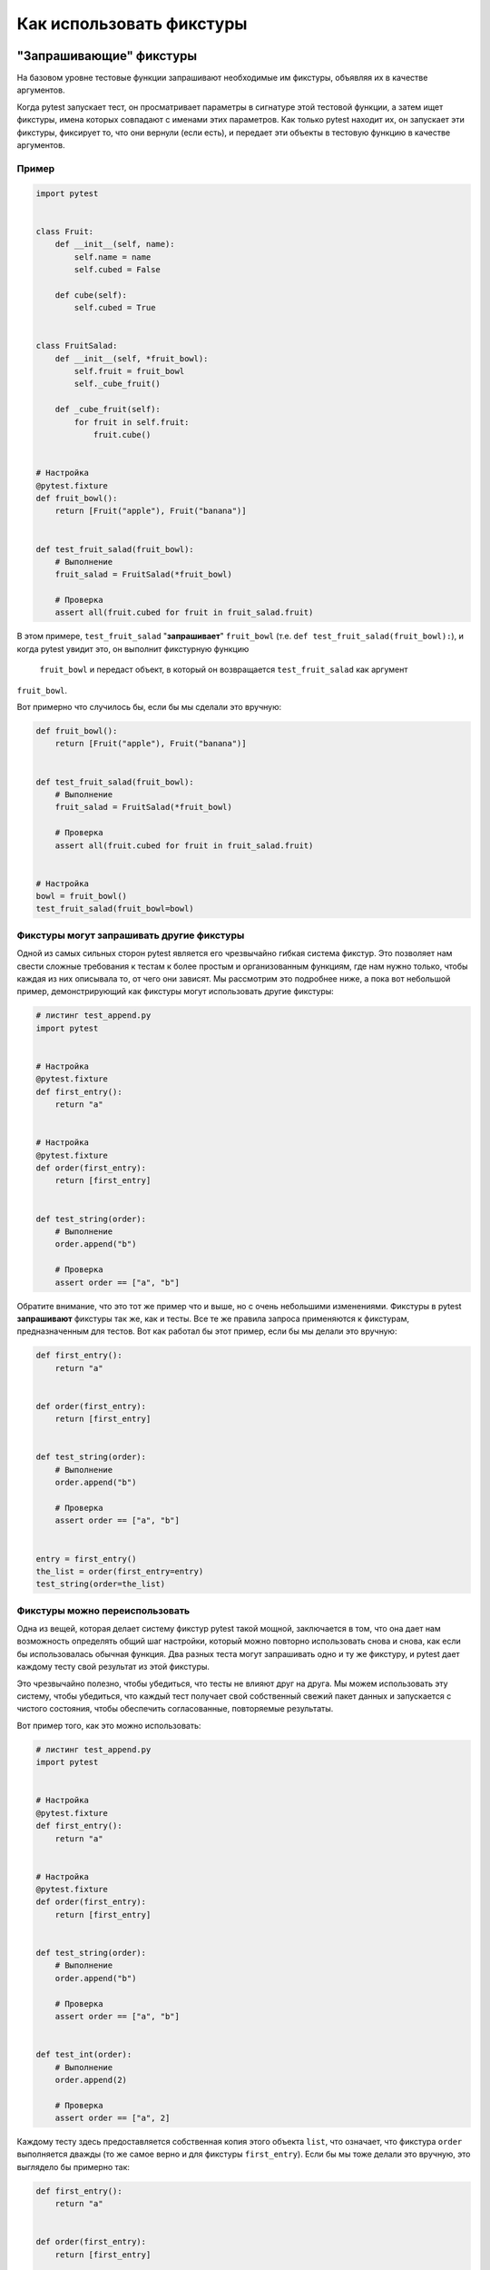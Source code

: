 .. _how-to-fixtures:

Как использовать фикстуры
==========================

.. seealso:: :ref:`about-fixtures`
.. seealso:: :ref:`Fixtures reference <reference-fixtures>`


"Запрашивающие" фикстуры
-------------------------

На базовом уровне тестовые функции запрашивают необходимые им фикстуры, объявляя их в качестве аргументов.

Когда pytest запускает тест, он просматривает параметры в сигнатуре этой тестовой функции, а затем ищет
фикстуры, имена которых совпадают с именами этих параметров. Как только pytest находит их, он запускает
эти фикстуры, фиксирует то, что они вернули (если есть), и передает эти объекты в тестовую функцию в
качестве аргументов.

Пример
^^^^^^^^^^^^^

.. code-block:: python

    import pytest


    class Fruit:
        def __init__(self, name):
            self.name = name
            self.cubed = False

        def cube(self):
            self.cubed = True


    class FruitSalad:
        def __init__(self, *fruit_bowl):
            self.fruit = fruit_bowl
            self._cube_fruit()

        def _cube_fruit(self):
            for fruit in self.fruit:
                fruit.cube()


    # Настройка
    @pytest.fixture
    def fruit_bowl():
        return [Fruit("apple"), Fruit("banana")]


    def test_fruit_salad(fruit_bowl):
        # Выполнение
        fruit_salad = FruitSalad(*fruit_bowl)

        # Проверка
        assert all(fruit.cubed for fruit in fruit_salad.fruit)

В этом примере, ``test_fruit_salad`` "**запрашивает**" ``fruit_bowl`` (т.е.
``def test_fruit_salad(fruit_bowl):``), и когда pytest увидит это, он выполнит фикстурную функцию
 ``fruit_bowl`` и передаст объект, в который он возвращается ``test_fruit_salad`` как аргумент
``fruit_bowl``.

Вот примерно что случилось бы, если бы мы сделали это вручную:

.. code-block:: python

    def fruit_bowl():
        return [Fruit("apple"), Fruit("banana")]


    def test_fruit_salad(fruit_bowl):
        # Выполнение
        fruit_salad = FruitSalad(*fruit_bowl)

        # Проверка
        assert all(fruit.cubed for fruit in fruit_salad.fruit)


    # Настройка
    bowl = fruit_bowl()
    test_fruit_salad(fruit_bowl=bowl)


Фикстуры могут **запрашивать** другие фикстуры
^^^^^^^^^^^^^^^^^^^^^^^^^^^^^^^^^^^^^^^^^^^^^^^

Одной из самых сильных сторон pytest является его чрезвычайно гибкая система фикстур. Это позволяет
нам свести сложные требования к тестам к более простым и организованным функциям, где нам нужно только,
чтобы каждая из них описывала то, от чего они зависят. Мы рассмотрим это подробнее ниже, а пока вот
небольшой пример, демонстрирующий как фикстуры могут использовать другие фикстуры:

.. code-block:: python

    # листинг test_append.py
    import pytest


    # Настройка
    @pytest.fixture
    def first_entry():
        return "a"


    # Настройка
    @pytest.fixture
    def order(first_entry):
        return [first_entry]


    def test_string(order):
        # Выполнение
        order.append("b")

        # Проверка
        assert order == ["a", "b"]


Обратите внимание, что это тот же пример что и выше, но с очень небольшими изменениями. Фикстуры в
pytest **запрашивают** фикстуры так же, как и тесты. Все те же правила запроса применяются к фикстурам,
предназначенным для тестов. Вот как работал бы этот пример, если бы мы делали это вручную:

.. code-block:: python

    def first_entry():
        return "a"


    def order(first_entry):
        return [first_entry]


    def test_string(order):
        # Выполнение
        order.append("b")

        # Проверка
        assert order == ["a", "b"]


    entry = first_entry()
    the_list = order(first_entry=entry)
    test_string(order=the_list)

Фикстуры можно переиспользовать
^^^^^^^^^^^^^^^^^^^^^^^^^^^^^^^^^^^

Одна из вещей, которая делает систему фикстур pytest такой мощной, заключается в том, что она дает нам
возможность определять общий шаг настройки, который можно повторно использовать снова и снова, как если
бы использовалась обычная функция. Два разных теста могут запрашивать одно и ту же фикстуру, и
pytest дает каждому тесту свой результат из этой фикстуры.

Это чрезвычайно полезно, чтобы убедиться, что тесты не влияют друг на друга. Мы можем использовать
эту систему, чтобы убедиться, что каждый тест получает свой собственный свежий пакет данных и
запускается с чистого состояния, чтобы обеспечить согласованные, повторяемые результаты.

Вот пример того, как это можно использовать:

.. code-block:: python

    # листинг test_append.py
    import pytest


    # Настройка
    @pytest.fixture
    def first_entry():
        return "a"


    # Настройка
    @pytest.fixture
    def order(first_entry):
        return [first_entry]


    def test_string(order):
        # Выполнение
        order.append("b")

        # Проверка
        assert order == ["a", "b"]


    def test_int(order):
        # Выполнение
        order.append(2)

        # Проверка
        assert order == ["a", 2]


Каждому тесту здесь предоставляется собственная копия этого объекта ``list``, что означает, что фикстура
``order`` выполняется дважды (то же самое верно и для фикстуры ``first_entry``). Если бы мы тоже делали это
вручную, это выглядело бы примерно так:

.. code-block:: python

    def first_entry():
        return "a"


    def order(first_entry):
        return [first_entry]


    def test_string(order):
        # выполнение
        order.append("b")

        # проверка
        assert order == ["a", "b"]


    def test_int(order):
        # выполнение
        order.append(2)

        # проверка
        assert order == ["a", 2]


    entry = first_entry()
    the_list = order(first_entry=entry)
    test_string(order=the_list)

    entry = first_entry()
    the_list = order(first_entry=entry)
    test_int(order=the_list)

Тест/фикстура может **запрашивать** более одной фикстуры одновременно
^^^^^^^^^^^^^^^^^^^^^^^^^^^^^^^^^^^^^^^^^^^^^^^^^^^^^^^^^^^^^^^^^^^^^^^

Тесты и фикстуры не ограничиваются запросом одной фикстуры за раз. Они могут запросить столько,
сколько захотят. Вот еще один простой пример:

.. code-block:: python

    # листинг test_append.py
    import pytest


    # настройка
    @pytest.fixture
    def first_entry():
        return "a"


    # настройка
    @pytest.fixture
    def second_entry():
        return 2


    # настройка
    @pytest.fixture
    def order(first_entry, second_entry):
        return [first_entry, second_entry]


    # настройка
    @pytest.fixture
    def expected_list():
        return ["a", 2, 3.0]


    def test_string(order, expected_list):
        # выполнение
        order.append(3.0)

        # проверка
        assert order == expected_list

Фикстуры могут быть запрошены более одного раза за тест (возвращаемые значения кешируются)
^^^^^^^^^^^^^^^^^^^^^^^^^^^^^^^^^^^^^^^^^^^^^^^^^^^^^^^^^^^^^^^^^^^^^^^^^^^^^^^^^^^^^^^^^^^^^

Фикстуры также могут быть **запрошены** более одного раза во время одного и того же теста, и pytest не
будет выполнять их повторно для этого теста. Это означает, что мы можем **запрашивать** фикстуры в нескольких
фикстурах, которые зависят от них (и даже в самом тесте), без того, чтобы эти фикстуры выполнялись
более одного раза.

.. code-block:: python

    # листинг test_append.py
    import pytest


    # настройка
    @pytest.fixture
    def first_entry():
        return "a"


    # настройка
    @pytest.fixture
    def order():
        return []


    # выполнение
    @pytest.fixture
    def append_first(order, first_entry):
        return order.append(first_entry)


    def test_string_only(append_first, order, first_entry):
        # проверка
        assert order == [first_entry]

Если **запрошенная** фикстура выполнилась один раз для каждого раза, когда она была **запршена** во время
теста, то этот тест завершится неудачно, потому что и ``append_first`` и ``test_string_only`` увидят
``order`` как пустой список (т.е. ``[]``), но поскольку возвращаемое значение ``order`` было кэшировано
(вместе с любыми сторонним эффектами, которые могли быть) после первого вызова, и тест, и ``append_first``
ссылались на тот же объект, и тест увидел эффект ``append_first`` на этом объекте.

.. _`autouse`:
.. _`autouse fixtures`:

Автоамтически(Autouse) выполняемые фикстуры(которые не нужно запрашивать)
--------------------------------------------------------------------------

Иногда вам может понадобиться фикстура(или даже несколько), от которой, как вы знаете, будут зависеть
все ваши тесты. «Autouse» - это удобный способ сделать так, чтобы все тесты автоматически
**запрашивали** их. Это может сократить количество избыточных **запросов** и даже обеспечить более продвинутое
использование фикстур(подробнее об этом ниже).

Мы можем сделать фикстуру "autouse", передав параметр ``autouse=True`` в декоратор фикстуры.
Вот простой пример того, как их можно использовать:

.. code-block:: python

    # листинг test_append.py
    import pytest


    @pytest.fixture
    def first_entry():
        return "a"


    @pytest.fixture
    def order(first_entry):
        return []


    @pytest.fixture(autouse=True)
    def append_first(order, first_entry):
        return order.append(first_entry)


    def test_string_only(order, first_entry):
        assert order == [first_entry]


    def test_string_and_int(order, first_entry):
        order.append(2)
        assert order == [first_entry, 2]

В этом примере фикстура ``append_first`` является autouse-фикстурой. Поскольку это происходит автоматически,
это влияет на оба теста, даже если ни один из тестов этого не **запрашивал**. Это не значит, что их *нельзя*
**запрашивать**; просто в этом нет необходимости.

.. _smtpshared:

Scope: совместное использование фикстур между классами, модулями, пакетами или сессией
------------------------------------------------------------------------------------------

.. regendoc:wipe

Фикстуры, требующие доступа к сети, зависят от возможности подключения и обычно требуют больших
затрат времени на создание. Расширяя предыдущий пример, мы можем добавить параметр ``scope="module"`` к
вызову :py:func:`@pytest.fixture <pytest.fixture>`, чтобы вызвать функцию фиксации ``smtp_connection``,
отвечающую за для создания соединения с уже существующим SMTP-сервером, которое будет вызываться
только один раз для каждого тестового *модуля*(по умолчанию вызывается один раз для каждой тестовой
*функции*). Таким образом, несколько тестовых функций в тестовом модуле получат один и тот же экземпляр
фикстуры ``smtp_connection``, что сэкономит время. Возможные значения для ``scope``: ``function``,
``class``, ``module``, ``package`` или ``session``.

В следующем примере функция фикстуры помещается в отдельный файл ``conftest.py``, чтобы тесты из нескольких
тестовых модулей в каталоге могли получить доступ к функции фикстуры:

.. code-block:: python

    # листинг conftest.py
    import pytest
    import smtplib


    @pytest.fixture(scope="module")
    def smtp_connection():
        return smtplib.SMTP("smtp.gmail.com", 587, timeout=5)


.. code-block:: python

    # листинг test_module.py


    def test_ehlo(smtp_connection):
        response, msg = smtp_connection.ehlo()
        assert response == 250
        assert b"smtp.gmail.com" in msg
        assert 0  # для демонстрационных целей


    def test_noop(smtp_connection):
        response, msg = smtp_connection.noop()
        assert response == 250
        assert 0  # для демонстрационных целей

Здесь для ``test_ehlo`` необходимо значение фикстуры ``smtp_connection``. pytest
откроет и вызовет :py:func:`@pytest.fixture <pytest.fixture>`
отмеченная функция фикстуры ``smtp_connection``.  Запуск теста выглядит так:

.. code-block:: pytest

    $ pytest test_module.py
    =========================== test session starts ============================
    platform linux -- Python 3.x.y, pytest-6.x.y, py-1.x.y, pluggy-0.x.y
    cachedir: $PYTHON_PREFIX/.pytest_cache
    rootdir: $REGENDOC_TMPDIR
    collected 2 items

    test_module.py FF                                                    [100%]

    ================================= FAILURES =================================
    ________________________________ test_ehlo _________________________________

    smtp_connection = <smtplib.SMTP object at 0xdeadbeef>

        def test_ehlo(smtp_connection):
            response, msg = smtp_connection.ehlo()
            assert response == 250
            assert b"smtp.gmail.com" in msg
    >       assert 0  # for demo purposes
    E       assert 0

    test_module.py:7: AssertionError
    ________________________________ test_noop _________________________________

    smtp_connection = <smtplib.SMTP object at 0xdeadbeef>

        def test_noop(smtp_connection):
            response, msg = smtp_connection.noop()
            assert response == 250
    >       assert 0  # for demo purposes
    E       assert 0

    test_module.py:13: AssertionError
    ========================= short test summary info ==========================
    FAILED test_module.py::test_ehlo - assert 0
    FAILED test_module.py::test_noop - assert 0
    ============================ 2 failed in 0.12s =============================

Вы видите, что два ``assert 0`` упали, и, что более важно, вы также можете видеть, что точно
такой же объект ``smtp_connection`` был передан в две тестовые функции, потому что pytest показывает
входящие значения аргументов в трассировке. В результате две тестовые функции, использующие
``smtp_connection``, выполняются так же быстро, как и одна, потому что они повторно используют один и тот
же экземпляр.

Если вы решите, что необходим экземпляр ``smtp_connection`` в области сеанса, вы можете просто объявить его:

.. code-block:: python

    @pytest.fixture(scope="session")
    def smtp_connection():
        # возвращенное значение фикстуры будет передано для
        # всех тестов, запрашивающих это
        ...


Области фикстур
^^^^^^^^^^^^^^^^^

Фикстуры создаются при первом запросе теста и удаляются в зависимости от их ``scope``:

* ``function``: область действия по умолчанию, фикстура удаляется в конце теста.
* ``class``: фикстура уничтожается во время очистки(teardown) последнего теста в классе.
* ``module``: фикстура уничтожается  во время очистки последнего теста в модуле.
* ``package``: фикстура уничтожается  во время очистки последнего теста в пакете.
* ``session``: фикстура уничтожается в конце тестовой сессии.

.. note::

    Pytest кэширует только один экземпляр фикстуры за раз, что означает, что при использовании
    параметризованной фикстуры, pytest может вызывать фикстуру более одного раза в заданной области.

.. _dynamic scope:

Динамическая область
^^^^^^^^^^^^^^^^^^^^^^^^

.. versionadded:: 5.2

В некоторых случаях может потребоваться изменить область действия фикстуры без изменения кода. Для этого
передайте вызываемый объект в ``scope``. Вызываемый объект должен возвращать строку с допустимой областью
видимости и будет выполнен только один раз - во время определения фикстуры. Он будет вызываться с
двумя ключевыми аргументами - ``fixture_name`` в виде строки и ``config`` с объектом конфигурации.

Это может быть особенно полезно при работе с фикстурами, которым требуется время для настройки, например,
при создании контейнера докера. Вы можете использовать аргумент командной строки для управления
областью порожденных контейнеров для различных сред. См. Пример ниже.

.. code-block:: python

    def determine_scope(fixture_name, config):
        if config.getoption("--keep-containers", None):
            return "session"
        return "function"


    @pytest.fixture(scope=determine_scope)
    def docker_container():
        yield spawn_container()



.. _`finalization`:

Teardown/Cleanup(также известная как финализация фикстуры)
------------------------------------------------------------

Когда мы запускаем наши тесты, мы хотим убедиться, что они убирают за собой, чтобы они не вмешивались
в другие тесты (а также чтобы мы не оставили после себя горы тестовых данных, которые раздувают систему).
Фикстуры в pytest предлагают очень полезную систему очистки, которая позволяет нам определять
конкретные шаги, необходимые для очистки каждой фикстуры после себя.

Эту систему можно использовать двумя способами.

.. _`yield fixtures`:

1. Фикстуры ``yield`` (рекомендовано)
^^^^^^^^^^^^^^^^^^^^^^^^^^^^^^^^^^^^^^^

.. regendoc: wipe

Используем *выход*-фикстуру ``yield`` вместо ``return``. С помощью этих фикстур мы можем запустить некоторый
код и передать объект обратно запрашивающему fixture/test, как и в случае с другими фикстурами.
Единственные отличия:

1. ``return`` заменен на ``yield``.
2. Любой код очистки для этой фикстуры помещается *после* ``yield``.

Как только pytest определит линейный порядок для фикстур, он будет запускать каждый из них до тех пор,
пока он не вернется или не даст результатов, а затем перейдет к следующей фикстуре в списке,
чтобы сделать то же самое.

После завершения теста pytest вернется вниз по списку фикстур, но в *обратном порядке*, беря каждое из них
и запуская внутри него код, который был *после* оператора ``yield``.

В качестве простого примера рассмотрим этот базовый модуль email:

.. code-block:: python

    # листинг emaillib.py
    class MailAdminClient:
        def create_user(self):
            return MailUser()

        def delete_user(self, user):
            # сделаем некоторую очистку
            pass


    class MailUser:
        def __init__(self):
            self.inbox = []

        def send_email(self, email, other):
            other.inbox.append(email)

        def clear_mailbox(self):
            self.inbox.clear()


    class Email:
        def __init__(self, subject, body):
            self.subject = subject
            self.body = body

Допустим, мы хотим протестировать отправку электронной почты от одного пользователя другому. Нам нужно
сначала создать каждого пользователя, затем отправить электронное письмо от одного пользователя другому
и, наконец, подтвердить, что другой пользователь получил это сообщение в своем почтовом ящике. Если мы
хотим очистить после запуска теста, нам, вероятно, придется убедиться, что почтовый ящик другого
пользователя пуст, прежде чем удалять этого пользователя, иначе система может выдать предупреждение.

Вот как это может выглядеть:

.. code-block:: python

    # листинг test_emaillib.py
    import pytest

    from emaillib import Email, MailAdminClient


    @pytest.fixture
    def mail_admin():
        return MailAdminClient()


    @pytest.fixture
    def sending_user(mail_admin):
        user = mail_admin.create_user()
        yield user
        mail_admin.delete_user(user)


    @pytest.fixture
    def receiving_user(mail_admin):
        user = mail_admin.create_user()
        yield user
        mail_admin.delete_user(user)


    def test_email_received(sending_user, receiving_user):
        email = Email(subject="Hey!", body="How's it going?")
        sending_user.send_email(email, receiving_user)
        assert email in receiving_user.inbox

Поскольку ``receiving_user`` - это последняя фикстура, запускаемая во время установки, она запускается первой
во время очистки.

Существует риск того, что даже наведение порядка при разборке не гарантирует безопасную уборку.
Подробнее об этом можно прочитать в :ref:`safe teardowns`.

.. code-block:: pytest

   $ pytest -q test_emaillib.py
   .                                                                    [100%]
   1 passed in 0.12s

Обработка ошибок для фикстуры yield
"""""""""""""""""""""""""""""""""""""

Если yield-фикстура вызывает исключение перед уступкой, pytest не будет пытаться запустить код
уступки после оператора ``yield`` yield-фикстуры. Но для каждой фикстуры, которая уже была успешно
запущена для этого теста, pytest все равно будет пытаться удалить их, как обычно.

2. Добавление финализаторов напрямую
^^^^^^^^^^^^^^^^^^^^^^^^^^^^^^^^^^^^^^^

Хотя yield-фикстуры считаются более правильным и простым вариантом, есть и другой вариант, а именно
добавление «финализатор»-функций непосредственно к объекту `request-context`_ теста. Это дает тот же
результат, что и yield-фикстура, но требует немного большего объема кода.

Чтобы использовать этот подход, мы должны запросить объект `request-context`_ (точно так же, как мы
запрашиваем другую фикстуру) в фикстуре, для которого нам нужно добавить teardown-код, а затем
передать вызываемый объект, содержащий этот teardown-код, к его методу ``addfinalizer``.

Однако нужно быть осторожным, потому что pytest будет запускать этот финализатор после его добавления,
даже если эта фикстура вызывает исключение после добавления финализатора. Поэтому, чтобы убедиться, что
мы не запускаем код финализатора, когда он нам не нужен, мы добавляем финализатор только после того,
как фикстура сделает что-то, что нам нужно будет очистить.

Вот как будет выглядеть предыдущий пример с использованием метода ``addfinalizer``:

.. code-block:: python

    # листинг test_emaillib.py
    import pytest

    from emaillib import Email, MailAdminClient


    @pytest.fixture
    def mail_admin():
        return MailAdminClient()


    @pytest.fixture
    def sending_user(mail_admin):
        user = mail_admin.create_user()
        yield user
        mail_admin.delete_user(user)


    @pytest.fixture
    def receiving_user(mail_admin, request):
        user = mail_admin.create_user()

        def delete_user():
            mail_admin.delete_user(user)

        request.addfinalizer(delete_user)
        return user


    @pytest.fixture
    def email(sending_user, receiving_user, request):
        _email = Email(subject="Hey!", body="How's it going?")
        sending_user.send_email(_email, receiving_user)

        def empty_mailbox():
            receiving_user.clear_mailbox()

        request.addfinalizer(empty_mailbox)
        return _email


    def test_email_received(receiving_user, email):
        assert email in receiving_user.inbox

Он немного длиннее, чем yield-фикстура, и немного сложнее, но он предлагает некоторые нюансы,
когда вы в затруднительном положении.

.. code-block:: pytest

   $ pytest -q test_emaillib.py
   .                                                                    [100%]
   1 passed in 0.12s

.. _`safe teardowns`:

Безопасные очистки
--------------------

Система фикстур pytest очень мощная, но она все еще запускается компьютером, поэтому он не может понять,
как безопасно очистить все, что мы делаем. Если мы не будем осторожны, ошибка в неправильном
месте может привести к тому, что наши тесты останутся позади, и это может довольно быстро вызвать
дополнительные проблемы.

Например, рассмотрим следующие тесты (основанные на примере выше):

.. code-block:: python

    # листинг test_emaillib.py
    import pytest

    from emaillib import Email, MailAdminClient


    @pytest.fixture
    def setup():
        mail_admin = MailAdminClient()
        sending_user = mail_admin.create_user()
        receiving_user = mail_admin.create_user()
        email = Email(subject="Hey!", body="How's it going?")
        sending_user.send_email(email, receiving_user)
        yield receiving_user, email
        receiving_user.clear_mailbox()
        mail_admin.delete_user(sending_user)
        mail_admin.delete_user(receiving_user)


    def test_email_received(setup):
        receiving_user, email = setup
        assert email in receiving_user.inbox

Эта версия намного компактнее, но ее сложнее читать, у нее нет описательного названия фикстуры, и ни
одна из фикстур не может быть легко использована повторно.

Существует также более серьезная проблема, заключающаяся в том, что если какой-либо из этих шагов в
настройке вызывает исключение, ни один из кодов очистки не запустится.

Одним из вариантов может быть использование метода ``addfinalizer`` вместо yield-фикстур, но это может
оказаться довольно сложным и трудным в обслуживании (и больше не будет компактным).

.. code-block:: pytest

   $ pytest -q test_emaillib.py
   .                                                                    [100%]
   1 passed in 0.12s

.. _`safe fixture structure`:

Безопасная конструкция фикстуры
^^^^^^^^^^^^^^^^^^^^^^^^^^^^^^^^^^^^^^

Самая безопасная и простая структура фикстуры требует, чтобы фикстуры выполняли только одно действие по
изменению состояния каждое, а затем связывали их вместе с их кодом очистки, как показано в примерах
:ref:`the email examples above <yield fixtures>`.

Вероятность того, что операция изменения состояния может упасть, но все же изменить
состояние, незначительна, поскольку большинство этих операций, как правило, основаны на транзакциях
`transaction <https://en.wikipedia.org/wiki/Transaction_processing>`_ (по крайней мере, на уровне
тестирования, где состояние может быть оставлен позади). Поэтому, если мы убедимся, что любое успешное
действие, изменяющее состояние, прерывается, перемещая его в отдельную фикстурную функцию и отделяя его
от других, потенциально неуспешных действий по изменению состояния, тогда наши тесты будут иметь лучший
шанс оставить тестовую среду в предыдущем состоянии.

Например, предположим, что у нас есть веб-сайт со страницей входа, и у нас есть доступ к административному
API, где мы можем создавать пользователей. Для нашего теста мы хотим:

1. Создаем пользователя через административный API
2. Запускаем браузер с помощью Selenium
3. Перейдем на страницу авторизации на нашем сайте
4. Авторизуемся как созданный нами пользователь
5. Подтверждаем, что их имя указано в заголовке целевой страницы.

Мы не хотели бы оставлять этого пользователя в системе или оставлять этот сеанс браузера запущенным,
поэтому мы хотим убедиться, что фикстуры, которые создают это, очищаются после себя.

Вот как это может выглядеть:

.. note::

    В этом примере некоторые фикстуры(т.е. ``base_url`` и ``admin_credentials``)
    подразумевается, что они существуют где-то еще. Итак, пока давайте
    предполагаем, что они существуют, и мы просто не смотрим на них.

.. code-block:: python

    from uuid import uuid4
    from urllib.parse import urljoin

    from selenium.webdriver import Chrome
    import pytest

    from src.utils.pages import LoginPage, LandingPage
    from src.utils import AdminApiClient
    from src.utils.data_types import User


    @pytest.fixture
    def admin_client(base_url, admin_credentials):
        return AdminApiClient(base_url, **admin_credentials)


    @pytest.fixture
    def user(admin_client):
        _user = User(name="Susan", username=f"testuser-{uuid4()}", password="P4$$word")
        admin_client.create_user(_user)
        yield _user
        admin_client.delete_user(_user)


    @pytest.fixture
    def driver():
        _driver = Chrome()
        yield _driver
        _driver.quit()


    @pytest.fixture
    def login(driver, base_url, user):
        driver.get(urljoin(base_url, "/login"))
        page = LoginPage(driver)
        page.login(user)


    @pytest.fixture
    def landing_page(driver, login):
        return LandingPage(driver)


    def test_name_on_landing_page_after_login(landing_page, user):
        assert landing_page.header == f"Welcome, {user.name}!"

То, как установлены зависимости, означает, что неясно, будет ли фикстура ``user`` выполняться
перед фикстурой ``driver``. Но это нормально, потому что это атомарные операции, и поэтому не имеет
значения, какая из них выполняется первой, потому что последовательность событий для теста по-прежнему
является `linearizable <https: en.wikipedia.orgwikiLinearizability>`_. Но важно то, что независимо от
того, какая из них запускается первой, если одна вызовет исключение, а другая нет, ни одна из них ничего
не оставит. Если ``driver`` выполняется до ``user``, а ``user`` вызывает исключение, driver все равно завершится,
и пользователь никогда не будет создан. И если ``driver`` был тем, кто вызвал исключение, то ``driver``
никогда не был бы запущен, и пользователь никогда не был бы создан.

.. note:

    Хотя фикстура ``user`` на самом деле не обязательно должна быть перед фикстурой
    ``driver``, если мы сделаем с ``driver`` запрос ``user``, это может сэкономить некоторое
    время в том случае, если user вызывает исключение, так как он не будет пытаться
    запустить driver, что является довольно дорогостоящей операцией.


Безопасный запуск нескольких ``assert``
------------------------------------------------------

Иногда вы можете захотеть запустить несколько ``assert`` после выполнения всей настройки,
что имеет смысл, поскольку в более сложных системах одно действие может запускать несколько вариантов
поведения. У pytest есть удобный способ сделать это, и он сочетает в себе многое из того, что мы уже
рассмотрели.

Все, что нужно, - это перейти к большему объему, затем определить шаг **действие** как фикстуру
``autouse`` и, наконец, убедиться, что все фикстуры указывают на более высокий уровень.

Давайте возьмем :ref:`an example from above <safe fixture structure>` и немного подправим его. Предположим,
что помимо проверки приветственного сообщения в заголовке, мы также хотим проверить кнопку выхода и
ссылку на профиль пользователя.

Давайте посмотрим, как мы можем структурировать это, чтобы мы могли запускать несколько утверждений,
не повторяя все эти шаги снова.

.. note::

    Для этого примера, определенные фикстуры(т.е. ``base_url`` и
    ``admin_credentials``) подразумевается, что существуют где-то еще. Итак, пока давайте
    предположим, что они существуют, и мы просто не смотрим на них.

.. code-block:: python

    # листинг tests/end_to_end/test_login.py
    from uuid import uuid4
    from urllib.parse import urljoin

    from selenium.webdriver import Chrome
    import pytest

    from src.utils.pages import LoginPage, LandingPage
    from src.utils import AdminApiClient
    from src.utils.data_types import User


    @pytest.fixture(scope="class")
    def admin_client(base_url, admin_credentials):
        return AdminApiClient(base_url, **admin_credentials)


    @pytest.fixture(scope="class")
    def user(admin_client):
        _user = User(name="Susan", username=f"testuser-{uuid4()}", password="P4$$word")
        admin_client.create_user(_user)
        yield _user
        admin_client.delete_user(_user)


    @pytest.fixture(scope="class")
    def driver():
        _driver = Chrome()
        yield _driver
        _driver.quit()


    @pytest.fixture(scope="class")
    def landing_page(driver, login):
        return LandingPage(driver)


    class TestLandingPageSuccess:
        @pytest.fixture(scope="class", autouse=True)
        def login(self, driver, base_url, user):
            driver.get(urljoin(base_url, "/login"))
            page = LoginPage(driver)
            page.login(user)

        def test_name_in_header(self, landing_page, user):
            assert landing_page.header == f"Welcome, {user.name}!"

        def test_sign_out_button(self, landing_page):
            assert landing_page.sign_out_button.is_displayed()

        def test_profile_link(self, landing_page, user):
            profile_href = urljoin(base_url, f"/profile?id={user.profile_id}")
            assert landing_page.profile_link.get_attribute("href") == profile_href

Обратите внимание, что методы только формально ссылаются на ``self`` в подписи. Никакое состояние не
связано с фактическим тестовым классом, как это может быть в структуре ``unittest.TestCase``. Все
управляется системой фикстур pytest.

Каждый метод должен запрашивать только те фикстуры, которые ему действительно нужны, не беспокоясь о
порядке. Это связано с тем, что фикстура **выполнение** является autouse-фикстурой, и это обеспечило
выполнение всех остальных фикстур перед ней. Больше нет необходимости в изменении состояния, поэтому
тесты могут выполнять столько запросов без изменения состояния, сколько они хотят, не рискуя мешать
другим тестам.

Фикстура ``login`` также определена внутри класса, потому что не все другие тесты в модуле будут ожидать
успешного входа в систему, и действие, возможно, придется обрабатывать немного по-другому для другого
тестового класса. Например, если мы хотим написать еще один тестовый сценарий для отправки неверных
учетных данных, мы могли бы сделать это, добавив следующее в тестовый файл:

.. note:

    Предполагается, что объект страницы(т.е. ``LoginPage``) вызывает настраиваемое
    исключение ``BadCredentialsException``, когда распознает текст, обозначающий это, в форме входа
    после попытки входа в систему.

.. code-block:: python

    class TestLandingPageBadCredentials:
        @pytest.fixture(scope="class")
        def faux_user(self, user):
            _user = deepcopy(user)
            _user.password = "badpass"
            return _user

        def test_raises_bad_credentials_exception(self, login_page, faux_user):
            with pytest.raises(BadCredentialsException):
                login_page.login(faux_user)


.. _`request-context`:

Фикстуры могут анализировать запрашиваемый тестовый контекст
-------------------------------------------------------------

Фикстуры могут принимать объект :py:class:`request <_pytest.fixtures.FixtureRequest>` для интроспекции
«запрашивающей» тестовой функции, класса или контекста модуля. Далее, расширяя предыдущий пример
фикстуры ``smtp_connection``, давайте прочитаем необязательный URL-адрес сервера из тестового модуля,
который использует нашу фикстуру:

.. code-block:: python

    # листинг conftest.py
    import pytest
    import smtplib


    @pytest.fixture(scope="module")
    def smtp_connection(request):
        server = getattr(request.module, "smtpserver", "smtp.gmail.com")
        smtp_connection = smtplib.SMTP(server, 587, timeout=5)
        yield smtp_connection
        print("finalizing {} ({})".format(smtp_connection, server))
        smtp_connection.close()

Мы используем атрибут ``request.module`` чтобы дополнительно получить атрибут ``smtpserver`` из тестового
модуля. Если мы просто запустим еще раз, ничего особенного не изменится:

.. code-block:: pytest

    $ pytest -s -q --tb=no test_module.py
    FFfinalizing <smtplib.SMTP object at 0xdeadbeef> (smtp.gmail.com)

    ========================= short test summary info ==========================
    FAILED test_module.py::test_ehlo - assert 0
    FAILED test_module.py::test_noop - assert 0
    2 failed in 0.12s

Давайте быстро создадим еще один тестовый модуль, который фактически устанавливает URL-адрес сервера в
пространстве имен модуля:

.. code-block:: python

    # листинг test_anothersmtp.py

    smtpserver = "mail.python.org"  # будет прочитано фикстурой smtp


    def test_showhelo(smtp_connection):
        assert 0, smtp_connection.helo()

Запустим:

.. code-block:: pytest

    $ pytest -qq --tb=short test_anothersmtp.py
    F                                                                    [100%]
    ================================= FAILURES =================================
    ______________________________ test_showhelo _______________________________
    test_anothersmtp.py:6: in test_showhelo
        assert 0, smtp_connection.helo()
    E   AssertionError: (250, b'mail.python.org')
    E   assert 0
    ------------------------- Captured stdout teardown -------------------------
    finalizing <smtplib.SMTP object at 0xdeadbeef> (mail.python.org)
    ========================= short test summary info ==========================
    FAILED test_anothersmtp.py::test_showhelo - AssertionError: (250, b'mail....

Вуаля! Фикстура ``smtp_connection`` взяла имя нашего почтового сервера из пространства имен модуля.

.. _`using-markers`:

Использование маркеров для передачи данных в фикстуры
-------------------------------------------------------------

Используя объект :py:class:`request <_pytest.fixtures.FixtureRequest>`, фикстура также может получить
доступ к маркерам, которые применяются к тестовой функции. Это может быть полезно для передачи данных
в фикстуру из теста:

.. code-block:: python

    import pytest


    @pytest.fixture
    def fixt(request):
        marker = request.node.get_closest_marker("fixt_data")
        if marker is None:
            # Каким-то образом обработаем отсутствующий маркер...
            data = None
        else:
            data = marker.args[0]

        # Сделаем что-нибудь с данными
        return data


    @pytest.mark.fixt_data(42)
    def test_fixt(fixt):
        assert fixt == 42

.. _`fixture-factory`:

Фабрики как фикстуры
---------------------------

Шаблон «Фабрика как фикстура» может помочь в ситуациях, когда результат фикстуры требуется
несколько раз в одном тесте. Вместо того, чтобы возвращать данные напрямую, фикстура возвращает функцию,
которая генерирует данные. Затем эту функцию можно вызывать в тесте несколько раз.

Фабрики могут получать параметры по мере необходимости:

.. code-block:: python

    @pytest.fixture
    def make_customer_record():
        def _make_customer_record(name):
            return {"name": name, "orders": []}

        return _make_customer_record


    def test_customer_records(make_customer_record):
        customer_1 = make_customer_record("Lisa")
        customer_2 = make_customer_record("Mike")
        customer_3 = make_customer_record("Meredith")

Если данные, созданные фабрикой, требуют управления, фикстура позаботится об этом:

.. code-block:: python

    @pytest.fixture
    def make_customer_record():

        created_records = []

        def _make_customer_record(name):
            record = models.Customer(name=name, orders=[])
            created_records.append(record)
            return record

        yield _make_customer_record

        for record in created_records:
            record.destroy()


    def test_customer_records(make_customer_record):
        customer_1 = make_customer_record("Lisa")
        customer_2 = make_customer_record("Mike")
        customer_3 = make_customer_record("Meredith")


.. _`fixture-parametrize`:

Параметризация фикстур
-----------------------------------------------------------------

Функции фикстуры можно параметризовать, и в этом случае они будут вызываться несколько раз, каждый раз
выполняя набор зависимых тестов, то есть тестов, которые зависят от этой фикстуры. Тестовым функциям
обычно не нужно знать об их повторном запуске. Параметризация фикстур помогает писать
исчерпывающие функциональные тесты для компонентов, которые сами могут быть настроены различными
способами.

Расширяя предыдущий пример, мы можем пометить прибор, чтобы создать два экземпляра фикстуры
``smtp_connection``, которые заставят все тесты, использующие фикстуру, запускаться дважды. Функция
фикстуры получает доступ к каждому параметру через специальный объект
:py:class:`request <FixtureRequest>`:

.. code-block:: python

    # листинг conftest.py
    import pytest
    import smtplib


    @pytest.fixture(scope="module", params=["smtp.gmail.com", "mail.python.org"])
    def smtp_connection(request):
        smtp_connection = smtplib.SMTP(request.param, 587, timeout=5)
        yield smtp_connection
        print("finalizing {}".format(smtp_connection))
        smtp_connection.close()

Основным изменением является объявление ``params`` с помощью :py:func:`@pytest.fixture <pytest.fixture>`,
списка значений, для каждого из которых функция фикстуры будет выполняться и может получить доступ к
значению через ``request.param``. Код тестовой функции изменять не нужно. Итак, давайте просто сделаем
еще один прогон:

.. code-block:: pytest

    $ pytest -q test_module.py
    FFFF                                                                 [100%]
    ================================= FAILURES =================================
    ________________________ test_ehlo[smtp.gmail.com] _________________________

    smtp_connection = <smtplib.SMTP object at 0xdeadbeef>

        def test_ehlo(smtp_connection):
            response, msg = smtp_connection.ehlo()
            assert response == 250
            assert b"smtp.gmail.com" in msg
    >       assert 0  # for demo purposes
    E       assert 0

    test_module.py:7: AssertionError
    ________________________ test_noop[smtp.gmail.com] _________________________

    smtp_connection = <smtplib.SMTP object at 0xdeadbeef>

        def test_noop(smtp_connection):
            response, msg = smtp_connection.noop()
            assert response == 250
    >       assert 0  # for demo purposes
    E       assert 0

    test_module.py:13: AssertionError
    ________________________ test_ehlo[mail.python.org] ________________________

    smtp_connection = <smtplib.SMTP object at 0xdeadbeef>

        def test_ehlo(smtp_connection):
            response, msg = smtp_connection.ehlo()
            assert response == 250
    >       assert b"smtp.gmail.com" in msg
    E       AssertionError: assert b'smtp.gmail.com' in b'mail.python.org\nPIPELINING\nSIZE 51200000\nETRN\nSTARTTLS\nAUTH DIGEST-MD5 NTLM CRAM-MD5\nENHANCEDSTATUSCODES\n8BITMIME\nDSN\nSMTPUTF8\nCHUNKING'

    test_module.py:6: AssertionError
    -------------------------- Captured stdout setup ---------------------------
    finalizing <smtplib.SMTP object at 0xdeadbeef>
    ________________________ test_noop[mail.python.org] ________________________

    smtp_connection = <smtplib.SMTP object at 0xdeadbeef>

        def test_noop(smtp_connection):
            response, msg = smtp_connection.noop()
            assert response == 250
    >       assert 0  # for demo purposes
    E       assert 0

    test_module.py:13: AssertionError
    ------------------------- Captured stdout teardown -------------------------
    finalizing <smtplib.SMTP object at 0xdeadbeef>
    ========================= short test summary info ==========================
    FAILED test_module.py::test_ehlo[smtp.gmail.com] - assert 0
    FAILED test_module.py::test_noop[smtp.gmail.com] - assert 0
    FAILED test_module.py::test_ehlo[mail.python.org] - AssertionError: asser...
    FAILED test_module.py::test_noop[mail.python.org] - assert 0
    4 failed in 0.12s

Мы видим, что каждая из наших двух тестовых функций запускалась дважды с разными экземплярами
``smtp_connection``. Также обратите внимание, что с подключением ``mail.python.org`` второй тест не
проходит в ``test_ehlo``, потому что ожидается другая строка сервера, отличная от полученной.

pytest построит строку, которая является идентификатором теста для каждого значения фикстуры в
параметризованной фикстуре, например ``test_ehlo[smtp.gmail.com]`` и ``test_ehlo[mail.python.org]`` в
приведенных выше примерах. Эти идентификаторы можно использовать с ``-k`` для выбора конкретных случаев
для запуска, и они также будут определять конкретный случай, когда один из них упадет. Запуск
pytest с параметром ``--collect-only`` покажет сгенерированные идентификаторы.

Числа, строки, логические значения и ``None`` будут иметь обычное строковое представление, используемое
в идентификаторе теста. Для других объектов pytest создаст строку на основе имени аргумента. Можно
настроить строку, используемую в идентификаторе теста для определенного значения фикстуры, используя
аргумент ключевого слова ``ids``:

.. code-block:: python

   # листинг test_ids.py
   import pytest


   @pytest.fixture(params=[0, 1], ids=["spam", "ham"])
   def a(request):
       return request.param


   def test_a(a):
       pass


   def idfn(fixture_value):
       if fixture_value == 0:
           return "eggs"
       else:
           return None


   @pytest.fixture(params=[0, 1], ids=idfn)
   def b(request):
       return request.param


   def test_b(b):
       pass

Выше показано, как ``ids`` может быть либо списком строк для использования, либо функцией, которая будет
вызываться со значением фикстуры, а затем должна возвращать строку для использования. В последнем случае,
если функция возвращает ``None``, будет использоваться автоматически сгенерированный идентификатор pytest.

Выполнение вышеуказанных тестов приводит к использованию следующих идентификаторов тестов:

.. code-block:: pytest

   $ pytest --collect-only
   =========================== test session starts ============================
   platform linux -- Python 3.x.y, pytest-6.x.y, py-1.x.y, pluggy-0.x.y
   cachedir: $PYTHON_PREFIX/.pytest_cache
   rootdir: $REGENDOC_TMPDIR
   collected 11 items

   <Module test_anothersmtp.py>
     <Function test_showhelo[smtp.gmail.com]>
     <Function test_showhelo[mail.python.org]>
   <Module test_emaillib.py>
     <Function test_email_received>
   <Module test_ids.py>
     <Function test_a[spam]>
     <Function test_a[ham]>
     <Function test_b[eggs]>
     <Function test_b[1]>
   <Module test_module.py>
     <Function test_ehlo[smtp.gmail.com]>
     <Function test_noop[smtp.gmail.com]>
     <Function test_ehlo[mail.python.org]>
     <Function test_noop[mail.python.org]>

   ======================= 11 tests collected in 0.12s ========================

.. _`fixture-parametrize-marks`:

Использование маркеров с параметризованными фикстурами
--------------------------------------------------------

:func:`pytest.param` могут использоваться для нанесения маркеров в наборах значений параметризованных
фикстур так же, как их можно использовать с :ref:`@pytest.mark.parametrize <@pytest.mark.parametrize>`.

Пример:

.. code-block:: python

    # cлистинг test_fixture_marks.py
    import pytest


    @pytest.fixture(params=[0, 1, pytest.param(2, marks=pytest.mark.skip)])
    def data_set(request):
        return request.param


    def test_data(data_set):
        pass

Запуск этого теста будет *пропускать* вызов ``data_set`` со значением ``2``:

.. code-block:: pytest

    $ pytest test_fixture_marks.py -v
    =========================== test session starts ============================
    platform linux -- Python 3.x.y, pytest-6.x.y, py-1.x.y, pluggy-0.x.y -- $PYTHON_PREFIX/bin/python
    cachedir: $PYTHON_PREFIX/.pytest_cache
    rootdir: $REGENDOC_TMPDIR
    collecting ... collected 3 items

    test_fixture_marks.py::test_data[0] PASSED                           [ 33%]
    test_fixture_marks.py::test_data[1] PASSED                           [ 66%]
    test_fixture_marks.py::test_data[2] SKIPPED (unconditional skip)     [100%]

    ======================= 2 passed, 1 skipped in 0.12s =======================

.. _`interdependent fixtures`:

Модульность: использование фикстур из функции фикстуры
----------------------------------------------------------

Помимо использования фикстур в тестовых функциях, функции фикстур могут сами использовать другие
фикстуры. Это способствует модульному дизайну ваших фикстур и позволяет повторно использовать фикстуры
во многих проектах. В качестве простого примера мы можем расширить предыдущий пример и создать экземпляр
объекта ``app``, в который мы вставим уже определенный ``smtp_connection``:

.. code-block:: python

    # листинг test_appsetup.py

    import pytest


    class App:
        def __init__(self, smtp_connection):
            self.smtp_connection = smtp_connection


    @pytest.fixture(scope="module")
    def app(smtp_connection):
        return App(smtp_connection)


    def test_smtp_connection_exists(app):
        assert app.smtp_connection

Здесь мы объявляем фикстуру ``app``, которая получает ранее определенную фикстуру ``smtp_connection`` и
создает с ней экземпляр объекта ``App``. Запустим:

.. code-block:: pytest

    $ pytest -v test_appsetup.py
    =========================== test session starts ============================
    platform linux -- Python 3.x.y, pytest-6.x.y, py-1.x.y, pluggy-0.x.y -- $PYTHON_PREFIX/bin/python
    cachedir: $PYTHON_PREFIX/.pytest_cache
    rootdir: $REGENDOC_TMPDIR
    collecting ... collected 2 items

    test_appsetup.py::test_smtp_connection_exists[smtp.gmail.com] PASSED [ 50%]
    test_appsetup.py::test_smtp_connection_exists[mail.python.org] PASSED [100%]

    ============================ 2 passed in 0.12s =============================

Из-за параметризации ``smtp_connection`` тест будет запускаться дважды с двумя разными экземплярами ``App``
и соответствующими серверами smtp. Нет необходимости, чтобы фикстура ``app`` знала о параметризации
``smtp_connection``, потому что pytest полностью проанализирует график зависимостей фикстуры.

Обратите внимание, что фикстура ``app`` имеет область видимости ``module`` и использует фикстуру
``smtp_connection`` в области видимости модуля. Пример все равно работал бы, если бы ``smtp_connection``
был кэширован в области видимости ``сессии``: фикстуры с более широкой областью видимости могут
использовать фикстуры с более широкой областью видимости, но не наоборот: фикстура с привязкой к сеансу
не может использовать модуль в области видимости осмысленным образом.


.. _`automatic per-resource grouping`:

Автоматическая группировка тестов по экземплярам фикстур
----------------------------------------------------------

.. regendoc: wipe

pytest минимизирует количество активных фикстур во время тестовых прогонов. Если у вас есть
параметризованная фикстура, то все тесты, использующие ее, сначала будут выполняться с одним экземпляром,
а затем вызываются финализаторы перед созданием следующего экземпляра фикстуры. Помимо прочего, это
упрощает тестирование приложений, которые создают и используют глобальное состояние.

В следующем примере используются две параметризованных фикстуры, одна из которых ограничена для каждого
модуля, и все функции выполняют вызовы ``print``, чтобы показать последовательность действий
setup/teardown:

.. code-block:: python

    # листинг test_module.py
    import pytest


    @pytest.fixture(scope="module", params=["mod1", "mod2"])
    def modarg(request):
        param = request.param
        print("  SETUP modarg", param)
        yield param
        print("  TEARDOWN modarg", param)


    @pytest.fixture(scope="function", params=[1, 2])
    def otherarg(request):
        param = request.param
        print("  SETUP otherarg", param)
        yield param
        print("  TEARDOWN otherarg", param)


    def test_0(otherarg):
        print("  RUN test0 with otherarg", otherarg)


    def test_1(modarg):
        print("  RUN test1 with modarg", modarg)


    def test_2(otherarg, modarg):
        print("  RUN test2 with otherarg {} and modarg {}".format(otherarg, modarg))


Запустим тесты в подробном режиме и с учетом вывода на печать:

.. code-block:: pytest

    $ pytest -v -s test_module.py
    =========================== test session starts ============================
    platform linux -- Python 3.x.y, pytest-6.x.y, py-1.x.y, pluggy-0.x.y -- $PYTHON_PREFIX/bin/python
    cachedir: $PYTHON_PREFIX/.pytest_cache
    rootdir: $REGENDOC_TMPDIR
    collecting ... collected 8 items

    test_module.py::test_0[1]   SETUP otherarg 1
      RUN test0 with otherarg 1
    PASSED  TEARDOWN otherarg 1

    test_module.py::test_0[2]   SETUP otherarg 2
      RUN test0 with otherarg 2
    PASSED  TEARDOWN otherarg 2

    test_module.py::test_1[mod1]   SETUP modarg mod1
      RUN test1 with modarg mod1
    PASSED
    test_module.py::test_2[mod1-1]   SETUP otherarg 1
      RUN test2 with otherarg 1 and modarg mod1
    PASSED  TEARDOWN otherarg 1

    test_module.py::test_2[mod1-2]   SETUP otherarg 2
      RUN test2 with otherarg 2 and modarg mod1
    PASSED  TEARDOWN otherarg 2

    test_module.py::test_1[mod2]   TEARDOWN modarg mod1
      SETUP modarg mod2
      RUN test1 with modarg mod2
    PASSED
    test_module.py::test_2[mod2-1]   SETUP otherarg 1
      RUN test2 with otherarg 1 and modarg mod2
    PASSED  TEARDOWN otherarg 1

    test_module.py::test_2[mod2-2]   SETUP otherarg 2
      RUN test2 with otherarg 2 and modarg mod2
    PASSED  TEARDOWN otherarg 2
      TEARDOWN modarg mod2


    ============================ 8 passed in 0.12s =============================

Вы можете видеть, что параметризованный ресурс ``modarg`` с областью видимости модуля вызвал такой порядок
выполнения тестов, который приводит к минимальному количеству «активных» ресурсов. Финализатор для
параметризованного ресурса ``mod1`` был выполнен до настройки ресурса ``mod2``.

В частности, обратите внимание, что test_0 полностью независим и заканчивается первым. Затем test_1
выполняется с ``mod1``, затем test_2 с ``mod1``, затем test_1 с ``mod2`` и, наконец, test_2 с ``mod2``.

Параметризованный ресурс ``otherarg`` (имеющий область действия) был настроен раньше и отключался после
каждого теста, в котором он использовался.


.. _`usefixtures`:

Использование фикстуры в классах и модулях с ``usefixtures``
---------------------------------------------------------------

.. regendoc:wipe

Иногда тестовым функциям не нужен прямой доступ к объекту фикстуры. Например, тесты могут потребовать
работы с пустым каталогом в качестве текущего рабочего каталога, но в остальном не заботятся о
конкретном каталоге. Вот как вы можете использовать стандартный `tempfile
<http://docs.python.org/library/tempfile.html>`_ и фикстуру pytest для этого. Мы разделяем создание
фикстуры в файле conftest.py:

.. code-block:: python

    # листинг conftest.py

    import os
    import tempfile

    import pytest


    @pytest.fixture
    def cleandir():
        with tempfile.TemporaryDirectory() as newpath:
            old_cwd = os.getcwd()
            os.chdir(newpath)
            yield
            os.chdir(old_cwd)

и объявить его использование в тестовом модуле с помощью маркера ``usefixtures``:

.. code-block:: python

    # листинг test_setenv.py
    import os
    import pytest


    @pytest.mark.usefixtures("cleandir")
    class TestDirectoryInit:
        def test_cwd_starts_empty(self):
            assert os.listdir(os.getcwd()) == []
            with open("myfile", "w") as f:
                f.write("hello")

        def test_cwd_again_starts_empty(self):
            assert os.listdir(os.getcwd()) == []

Из-за маркера ``usefixtures`` для выполнения каждого метода тестирования потребуется фикстура ``cleandir``,
как если бы вы указали аргумент функции ``cleandir`` для каждого из них. Давайте запустим его, чтобы
убедиться, что наша фикстура активирована и тесты проходят:

.. code-block:: pytest

    $ pytest -q
    ..                                                                   [100%]
    2 passed in 0.12s

Вы можете указать несколько фикстур, например:

.. code-block:: python

    @pytest.mark.usefixtures("cleandir", "anotherfixture")
    def test():
        ...

и вы можете указать использование фикстур на уровне тестового модуля, используя :globalvar:`pytestmark`:

.. code-block:: python

    pytestmark = pytest.mark.usefixtures("cleandir")


Также можно поместить фикстуры, необходимые для всех тестов в вашем проекте, в ini-файл.:

.. code-block:: ini

    # content of pytest.ini
    [pytest]
    usefixtures = cleandir


.. warning::

    Обратите внимание, что этот маркер не влияет на **функции фикстуры**. Например,
    это **не будет работать как ожидалось**:

    .. code-block:: python

        @pytest.mark.usefixtures("my_other_fixture")
        @pytest.fixture
        def my_fixture_that_sadly_wont_use_my_other_fixture():
            ...

    В настоящее время это не будет генерировать никаких ошибок или предупреждений, но это
    будет обработано в `#3664 <https://github.com/pytest-dev/pytest/issues/3664>`_.

.. _`override fixtures`:

Переопределение фикстур на разных уровнях
-------------------------------------------

В относительно большом наборе тестов вам, скорее всего, потребуется ``переопределить`` ``глобальную`
или ``корневую`` фикстуру на ``локально`` определенную, чтобы код теста оставался читаемым
и поддерживаемым.

Переопределение фикстур на уровне папки (conftest)
^^^^^^^^^^^^^^^^^^^^^^^^^^^^^^^^^^^^^^^^^^^^^^^^^^^^^^

Учитывая, что структура файла тестов:

::

    tests/
        __init__.py

        conftest.py
            # content of tests/conftest.py
            import pytest

            @pytest.fixture
            def username():
                return 'username'

        test_something.py
            # content of tests/test_something.py
            def test_username(username):
                assert username == 'username'

        subfolder/
            __init__.py

            conftest.py
                # content of tests/subfolder/conftest.py
                import pytest

                @pytest.fixture
                def username(username):
                    return 'overridden-' + username

            test_something.py
                # content of tests/subfolder/test_something.py
                def test_username(username):
                    assert username == 'overridden-username'

Как видите, фикстуру с таким же именем можно переопределить для определенного уровня тестовой папки.
Обратите внимание, что к ``базовой`` или ``супер`` фикстуре можно легко получить доступ из
``переопределяющей`` фикстуры - используется в примере выше.

Переопределение фикстуры на уровне тестового модуля
^^^^^^^^^^^^^^^^^^^^^^^^^^^^^^^^^^^^^^^^^^^^^^^^^^^^^

Учитывая, что структура тестовых файлов следующая:

::

    tests/
        __init__.py

        conftest.py
            # content of tests/conftest.py
            import pytest

            @pytest.fixture
            def username():
                return 'username'

        test_something.py
            # content of tests/test_something.py
            import pytest

            @pytest.fixture
            def username(username):
                return 'overridden-' + username

            def test_username(username):
                assert username == 'overridden-username'

        test_something_else.py
            # content of tests/test_something_else.py
            import pytest

            @pytest.fixture
            def username(username):
                return 'overridden-else-' + username

            def test_username(username):
                assert username == 'overridden-else-username'

В приведенном выше примере фикстура с таким же именем может быть переопределена для определенного
тестового модуля.


Переопределение фикстуры с прямой параметризацией теста
^^^^^^^^^^^^^^^^^^^^^^^^^^^^^^^^^^^^^^^^^^^^^^^^^^^^^^^^^^^^^^^^^

Учитывая, что структура тестовых файлов следующая:

::

    tests/
        __init__.py

        conftest.py
            # content of tests/conftest.py
            import pytest

            @pytest.fixture
            def username():
                return 'username'

            @pytest.fixture
            def other_username(username):
                return 'other-' + username

        test_something.py
            # content of tests/test_something.py
            import pytest

            @pytest.mark.parametrize('username', ['directly-overridden-username'])
            def test_username(username):
                assert username == 'directly-overridden-username'

            @pytest.mark.parametrize('username', ['directly-overridden-username-other'])
            def test_username_other(other_username):
                assert other_username == 'other-directly-overridden-username-other'

В приведенном выше примере значение фикстуры заменяется значением параметра теста. Обратите внимание,
что значение фикстуры может быть переопределено таким образом, даже если тест не использует его
напрямую (не упоминает об этом в прототипе функции).


Переопределение параметризованной фикстуры непараметризованной и наоборот
^^^^^^^^^^^^^^^^^^^^^^^^^^^^^^^^^^^^^^^^^^^^^^^^^^^^^^^^^^^^^^^^^^^^^^^^^^^^

Учитывая, что структура тестовых файлов:

::

    tests/
        __init__.py

        conftest.py
            # content of tests/conftest.py
            import pytest

            @pytest.fixture(params=['one', 'two', 'three'])
            def parametrized_username(request):
                return request.param

            @pytest.fixture
            def non_parametrized_username(request):
                return 'username'

        test_something.py
            # content of tests/test_something.py
            import pytest

            @pytest.fixture
            def parametrized_username():
                return 'overridden-username'

            @pytest.fixture(params=['one', 'two', 'three'])
            def non_parametrized_username(request):
                return request.param

            def test_username(parametrized_username):
                assert parametrized_username == 'overridden-username'

            def test_parametrized_username(non_parametrized_username):
                assert non_parametrized_username in ['one', 'two', 'three']

        test_something_else.py
            # content of tests/test_something_else.py
            def test_username(parametrized_username):
                assert parametrized_username in ['one', 'two', 'three']

            def test_username(non_parametrized_username):
                assert non_parametrized_username == 'username'

В приведенном выше примере параметризованная фикстура заменяется непараметризованной версией, а
непараметризованная фикстура заменяется параметризованной версией для определенного тестового модуля.
То же самое относится и к уровню тестовой папки, что очевидно.


Использование фикстур из других проектов
-------------------------------------------

Обычно проекты, которые предоставляют поддержку pytest, будут использовать точки входа
:ref:`entry points <setuptools entry points>`, поэтому простая установка этих проектов в среду
сделает эти фикстуры доступными для использования.

Если вы хотите использовать фикстуры из проекта, который не использует точки входа, вы можете
определить :globalvar:`pytest_plugins` в вашем верхнем файле ``conftest.py``, чтобы зарегистрировать
этот модуль как плагин.

Предположим, у вас есть фикстуры в ``mylibrary.fixtures``, и вы хотите повторно использовать их в своем
каталоге ``app/tests``.

Все, что вам нужно сделать, это определить :globalvar:`pytest_plugins` в ``app/tests/conftest.py``
указывая на этот модуль.

.. code-block:: python

    pytest_plugins = "mylibrary.fixtures"

Это регистрирует ``mylibrary.fixtures`` как плагин, делая все его фикстуры и хуки доступными для тестов
в ``app/tests``..

.. note::

    Иногда пользователи *импортируют* фикстуры из других проектов для использования, однако это не
    рекомендуется: импорт фикстур в модуль зарегистрирует их в pytest, как *определено* в самом модуле.

    Это имеет незначительные последствия, такие как многократное появление в ``pytest --help``, но
    это *не рекомендуется*, поскольку такое поведение может измениться и перестать работать в будущих
    версиях.
